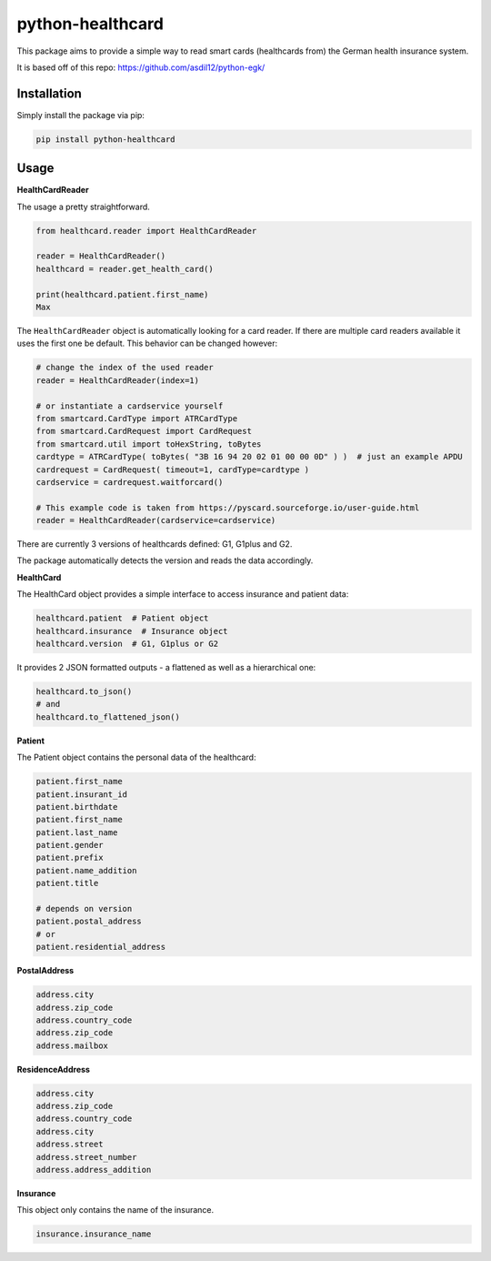 =================
python-healthcard
=================
.. image:: https://img.shields.io/badge/code%20style-black-000000.svg
    :target: https://github.com/psf/black
.. image:: https://github.com/Blueshoe/python-healthcard/actions/workflows/lint.yml/badge.svg
    :target: https://github.com/Blueshoe/python-healthcard/actions/workflows/lint.yml


This package aims to provide a simple way to read smart cards (healthcards from) the German health insurance system.

It is based off of this repo:
https://github.com/asdil12/python-egk/

Installation
============
Simply install the package via pip:

.. code-block:: bash

    pip install python-healthcard



Usage
=====

**HealthCardReader**

The usage a pretty straightforward.

.. code-block:: python

    from healthcard.reader import HealthCardReader

    reader = HealthCardReader()
    healthcard = reader.get_health_card()

    print(healthcard.patient.first_name)
    Max

The ``HealthCardReader`` object is automatically looking for a card reader. If there are multiple card readers
available it uses the first one be default. This behavior can be changed however:

.. code-block:: python

    # change the index of the used reader
    reader = HealthCardReader(index=1)

    # or instantiate a cardservice yourself
    from smartcard.CardType import ATRCardType
    from smartcard.CardRequest import CardRequest
    from smartcard.util import toHexString, toBytes
    cardtype = ATRCardType( toBytes( "3B 16 94 20 02 01 00 00 0D" ) )  # just an example APDU
    cardrequest = CardRequest( timeout=1, cardType=cardtype )
    cardservice = cardrequest.waitforcard()

    # This example code is taken from https://pyscard.sourceforge.io/user-guide.html
    reader = HealthCardReader(cardservice=cardservice)

There are currently 3 versions of healthcards defined: G1, G1plus and G2.

The package automatically detects the version and reads the data accordingly.

**HealthCard**

The HealthCard object provides a simple interface to access insurance and patient data:

.. code-block:: python

    healthcard.patient  # Patient object
    healthcard.insurance  # Insurance object
    healthcard.version  # G1, G1plus or G2

It provides 2 JSON formatted outputs - a flattened as well as a hierarchical one:

.. code-block:: python

    healthcard.to_json()
    # and
    healthcard.to_flattened_json()


**Patient**

The Patient object contains the personal data of the healthcard:

.. code-block:: python

    patient.first_name
    patient.insurant_id
    patient.birthdate
    patient.first_name
    patient.last_name
    patient.gender
    patient.prefix
    patient.name_addition
    patient.title

    # depends on version
    patient.postal_address
    # or
    patient.residential_address


**PostalAddress**

.. code-block:: python

    address.city
    address.zip_code
    address.country_code
    address.zip_code
    address.mailbox

**ResidenceAddress**

.. code-block:: python

    address.city
    address.zip_code
    address.country_code
    address.city
    address.street
    address.street_number
    address.address_addition


**Insurance**

This object only contains the name of the insurance.

.. code-block:: python

    insurance.insurance_name

